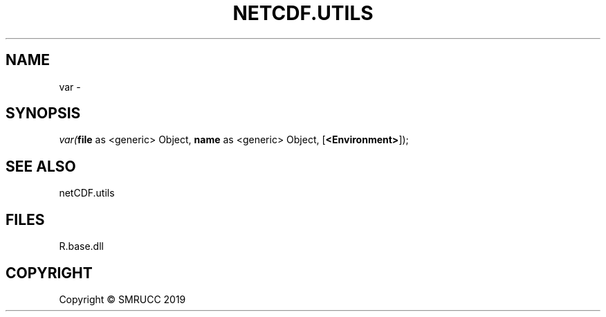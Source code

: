 .\" man page create by R# package system.
.TH NETCDF.UTILS 1 2020-11-09 "var" "var"
.SH NAME
var \- 
.SH SYNOPSIS
\fIvar(\fBfile\fR as <generic> Object, 
\fBname\fR as <generic> Object, 
[\fB<Environment>\fR]);\fR
.SH SEE ALSO
netCDF.utils
.SH FILES
.PP
R.base.dll
.PP
.SH COPYRIGHT
Copyright © SMRUCC 2019
